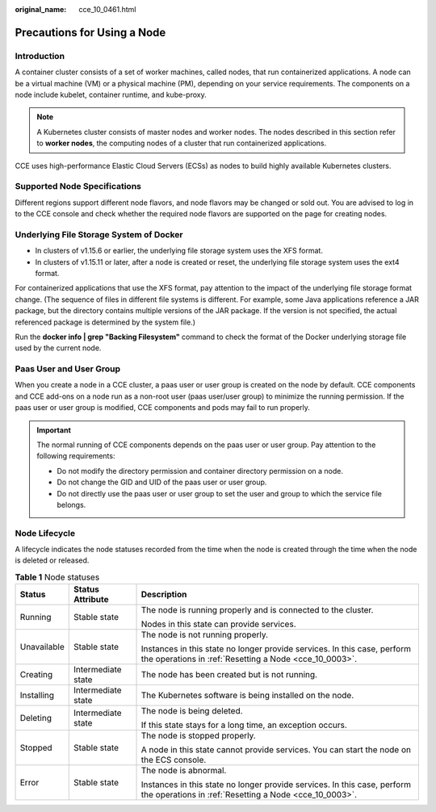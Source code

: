:original_name: cce_10_0461.html

.. _cce_10_0461:

Precautions for Using a Node
============================

Introduction
------------

A container cluster consists of a set of worker machines, called nodes, that run containerized applications. A node can be a virtual machine (VM) or a physical machine (PM), depending on your service requirements. The components on a node include kubelet, container runtime, and kube-proxy.

.. note::

   A Kubernetes cluster consists of master nodes and worker nodes. The nodes described in this section refer to **worker nodes**, the computing nodes of a cluster that run containerized applications.

CCE uses high-performance Elastic Cloud Servers (ECSs) as nodes to build highly available Kubernetes clusters.

.. _cce_10_0461__section1667513391595:

Supported Node Specifications
-----------------------------

Different regions support different node flavors, and node flavors may be changed or sold out. You are advised to log in to the CCE console and check whether the required node flavors are supported on the page for creating nodes.

Underlying File Storage System of Docker
----------------------------------------

-  In clusters of v1.15.6 or earlier, the underlying file storage system uses the XFS format.
-  In clusters of v1.15.11 or later, after a node is created or reset, the underlying file storage system uses the ext4 format.

For containerized applications that use the XFS format, pay attention to the impact of the underlying file storage format change. (The sequence of files in different file systems is different. For example, some Java applications reference a JAR package, but the directory contains multiple versions of the JAR package. If the version is not specified, the actual referenced package is determined by the system file.)

Run the **docker info \| grep "Backing Filesystem"** command to check the format of the Docker underlying storage file used by the current node.

Paas User and User Group
------------------------

When you create a node in a CCE cluster, a paas user or user group is created on the node by default. CCE components and CCE add-ons on a node run as a non-root user (paas user/user group) to minimize the running permission. If the paas user or user group is modified, CCE components and pods may fail to run properly.

.. important::

   The normal running of CCE components depends on the paas user or user group. Pay attention to the following requirements:

   -  Do not modify the directory permission and container directory permission on a node.
   -  Do not change the GID and UID of the paas user or user group.
   -  Do not directly use the paas user or user group to set the user and group to which the service file belongs.

Node Lifecycle
--------------

A lifecycle indicates the node statuses recorded from the time when the node is created through the time when the node is deleted or released.

.. table:: **Table 1** Node statuses

   +-----------------------+-----------------------+------------------------------------------------------------------------------------------------------------------------------------+
   | Status                | Status Attribute      | Description                                                                                                                        |
   +=======================+=======================+====================================================================================================================================+
   | Running               | Stable state          | The node is running properly and is connected to the cluster.                                                                      |
   |                       |                       |                                                                                                                                    |
   |                       |                       | Nodes in this state can provide services.                                                                                          |
   +-----------------------+-----------------------+------------------------------------------------------------------------------------------------------------------------------------+
   | Unavailable           | Stable state          | The node is not running properly.                                                                                                  |
   |                       |                       |                                                                                                                                    |
   |                       |                       | Instances in this state no longer provide services. In this case, perform the operations in :ref:`Resetting a Node <cce_10_0003>`. |
   +-----------------------+-----------------------+------------------------------------------------------------------------------------------------------------------------------------+
   | Creating              | Intermediate state    | The node has been created but is not running.                                                                                      |
   +-----------------------+-----------------------+------------------------------------------------------------------------------------------------------------------------------------+
   | Installing            | Intermediate state    | The Kubernetes software is being installed on the node.                                                                            |
   +-----------------------+-----------------------+------------------------------------------------------------------------------------------------------------------------------------+
   | Deleting              | Intermediate state    | The node is being deleted.                                                                                                         |
   |                       |                       |                                                                                                                                    |
   |                       |                       | If this state stays for a long time, an exception occurs.                                                                          |
   +-----------------------+-----------------------+------------------------------------------------------------------------------------------------------------------------------------+
   | Stopped               | Stable state          | The node is stopped properly.                                                                                                      |
   |                       |                       |                                                                                                                                    |
   |                       |                       | A node in this state cannot provide services. You can start the node on the ECS console.                                           |
   +-----------------------+-----------------------+------------------------------------------------------------------------------------------------------------------------------------+
   | Error                 | Stable state          | The node is abnormal.                                                                                                              |
   |                       |                       |                                                                                                                                    |
   |                       |                       | Instances in this state no longer provide services. In this case, perform the operations in :ref:`Resetting a Node <cce_10_0003>`. |
   +-----------------------+-----------------------+------------------------------------------------------------------------------------------------------------------------------------+
